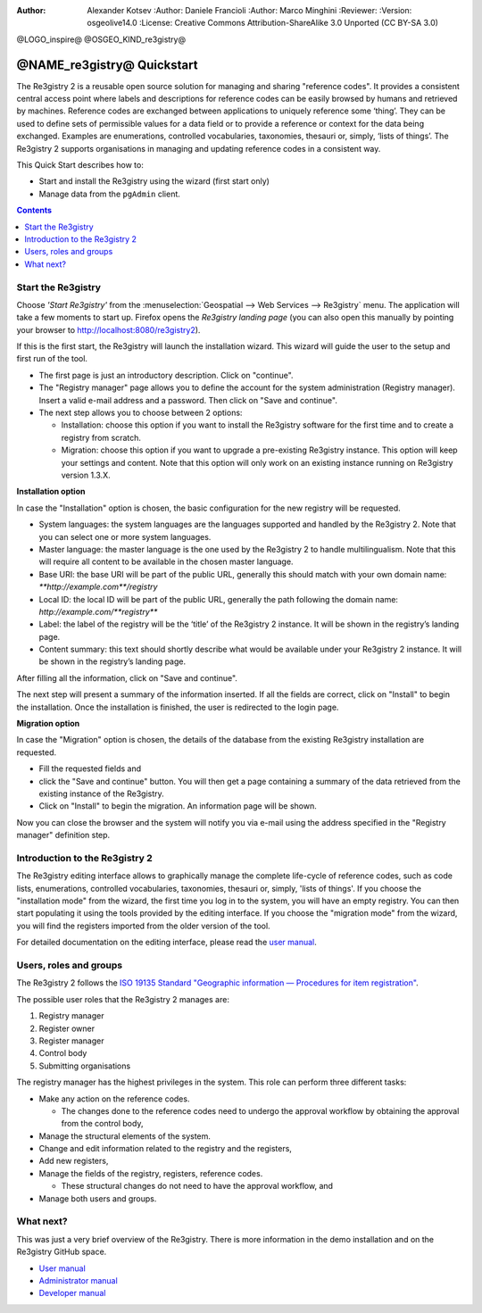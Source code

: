 :Author: Alexander Kotsev :Author: Daniele Francioli :Author: Marco Minghini
         :Reviewer: :Version: osgeolive14.0 :License: Creative Commons
         Attribution-ShareAlike 3.0 Unported  (CC BY-SA 3.0)

@LOGO_inspire@ @OSGEO_KIND_re3gistry@

********************************************************************************
@NAME_re3gistry@ Quickstart
********************************************************************************

The Re3gistry 2 is a reusable open source solution for managing and sharing
"reference codes". It provides a consistent central access point where labels
and descriptions for reference codes can be easily browsed by humans and
retrieved by machines.  Reference codes are exchanged between applications to
uniquely reference some ‘thing’. They can be used to define sets of permissible
values for a data field or to provide a reference or context for the data being
exchanged. Examples are enumerations, controlled vocabularies, taxonomies,
thesauri or, simply, ‘lists of things’.  The Re3gistry 2 supports organisations
in managing and updating reference codes in a consistent way.

This Quick Start describes how to:

* Start and install the Re3gistry using the wizard (first start only)
* Manage data from the ``pgAdmin`` client.


.. contents:: Contents
  :local:

Start the Re3gistry
================================================================================

Choose *'Start Re3gistry'* from the :menuselection:`Geospatial --> Web Services
--> Re3gistry` menu.  The application will take a few moments to start up.
Firefox opens the *Re3gistry landing page* (you can also open this manually by
pointing your browser to http://localhost:8080/re3gistry2).

If this is the first start, the Re3gistry will launch the installation wizard.
This wizard will guide the user to the setup and first run of the tool.


* The first page is just an introductory description. Click on "continue".
* The "Registry manager" page allows you to define the account for the system
  administration (Registry manager). Insert a valid e-mail address and a
  password. Then click on "Save and continue".
* The next step allows you to choose between 2 options:

  * Installation: choose this option if you want to
    install the Re3gistry software for the first time and to create a registry
    from scratch.
  * Migration: choose this option if you want to upgrade a pre-existing
    Re3gistry instance. This option will keep your settings and content. Note
    that this option will only work on an existing instance running on Re3gistry
    version 1.3.X.

**Installation option**

In case the "Installation" option is chosen, the basic configuration for the new
registry will be requested.

* System languages: the system languages are the languages supported and handled
  by the Re3gistry 2. Note that you can select one or more system languages.
* Master language: the master language is the one used by the Re3gistry 2 to
  handle multilingualism. Note that this will require all content to be
  available in the chosen master language.
* Base URI: the base URI will be part of the public URL, generally this should
  match with your own domain name: `**http://example.com**/registry`
* Local ID: the local ID will be part of the public URL, generally the path
  following the domain name: `http://example.com/**registry**`
* Label: the label of the registry will be the ‘title’ of the Re3gistry 2
  instance. It will be shown in the registry’s landing page.
* Content summary: this text should shortly describe what would be available
  under your Re3gistry 2 instance. It will be shown in the registry’s landing
  page.

After filling all the information, click on "Save and continue".

The next step will present a summary of the information inserted. If all the
fields are correct, click on "Install" to begin the installation.  Once the
installation is finished, the user is redirected to the login page.

**Migration option**

In case the "Migration" option is chosen, the details of the database from the
existing Re3gistry installation are requested.

* Fill the requested fields and
* click the "Save and continue" button. You will then get a page containing a
  summary of the data retrieved from the existing instance of the Re3gistry.
* Click on "Install" to begin the migration. An information page will be shown.

Now you can close the browser and the system will notify you via e-mail using
the address specified in the "Registry manager" definition step.

Introduction to the Re3gistry 2
================================================================================

The Re3gistry editing interface allows to graphically manage the complete
life-cycle of reference codes, such as code lists, enumerations, controlled
vocabularies, taxonomies, thesauri or, simply, 'lists of things'.  If you choose
the "installation mode" from the wizard, the first time you log in to the
system, you will have an empty registry. You can then start populating it using
the tools provided by the editing interface.  If you choose the "migration mode"
from the wizard, you will find the registers imported from the older version of
the tool.

For detailed documentation on the editing interface, please read the `user
manual
<https://github.com/ec-jrc/re3gistry/blob/master/documentation/user-manual.md>`__.

Users, roles and groups
================================================================================

The Re3gistry 2 follows the `ISO 19135 Standard "Geographic information —
Procedures for item registration" <https://www.iso.org/standard/54721.html>`__.

The possible user roles that the Re3gistry 2 manages are:

#. Registry manager
#. Register owner
#. Register manager
#. Control body
#. Submitting organisations

The registry manager has the highest privileges in the system. This role can
perform three different tasks:

* Make any action on the reference codes.

  * The changes done to the reference codes need to undergo the approval
    workflow by obtaining the approval from the control body,

* Manage the structural elements of the system.
* Change and edit information related to the registry and the registers,
* Add new registers,
* Manage the fields of the registry, registers, reference codes.

  * These structural changes do not need to have the approval workflow, and

* Manage both users and groups.


What next?
================================================================================

This was just a very brief overview of the Re3gistry.  There is more information
in the demo installation and on the Re3gistry GitHub space.

* `User manual <https://github.com/ec-jrc/re3gistry/blob/master/documentation/user-manual.md>`__
* `Administrator manual <https://github.com/ec-jrc/re3gistry/blob/master/documentation/administrator-manual.md>`__
* `Developer manual <https://github.com/ec-jrc/re3gistry/blob/master/documentation/developer-manual.md>`__
